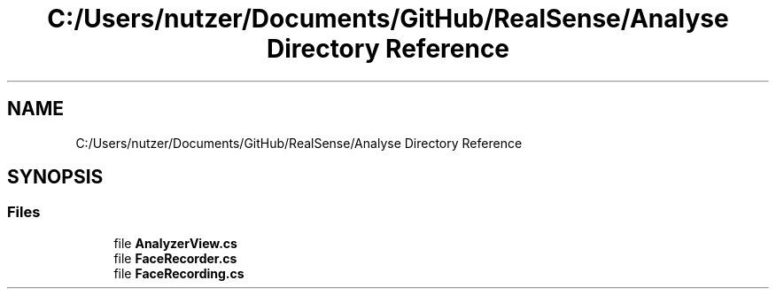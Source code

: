 .TH "C:/Users/nutzer/Documents/GitHub/RealSense/Analyse Directory Reference" 3 "Fri Jul 21 2017" "Face Interpreter" \" -*- nroff -*-
.ad l
.nh
.SH NAME
C:/Users/nutzer/Documents/GitHub/RealSense/Analyse Directory Reference
.SH SYNOPSIS
.br
.PP
.SS "Files"

.in +1c
.ti -1c
.RI "file \fBAnalyzerView\&.cs\fP"
.br
.ti -1c
.RI "file \fBFaceRecorder\&.cs\fP"
.br
.ti -1c
.RI "file \fBFaceRecording\&.cs\fP"
.br
.in -1c
